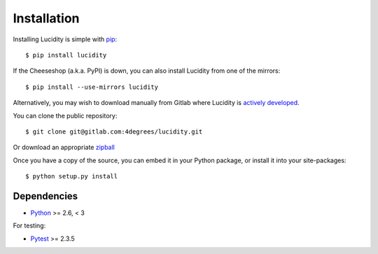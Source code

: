 ..
    :copyright: Copyright (c) 2013 Martin Pengelly-Phillips
    :license: See LICENSE.txt.

.. _installation:

Installation
============

.. highlight:: bash

Installing Lucidity is simple with `pip <http://www.pip-installer.org/>`_::

    $ pip install lucidity

If the Cheeseshop (a.k.a. PyPI) is down, you can also install Lucidity from one
of the mirrors::

    $ pip install --use-mirrors lucidity

Alternatively, you may wish to download manually from Gitlab where Lucidity
is `actively developed <https://gitlab.com/4degrees/lucidity>`_.

You can clone the public repository::

    $ git clone git@gitlab.com:4degrees/lucidity.git

Or download an appropriate
`zipball
<https://gitlab.com/4degrees/lucidity/repository/archive.zip?ref=master>`_

Once you have a copy of the source, you can embed it in your Python package,
or install it into your site-packages::

    $ python setup.py install

Dependencies
------------

* `Python <http://python.org>`_ >= 2.6, < 3

For testing:

* `Pytest <http://pytest.org>`_  >= 2.3.5
